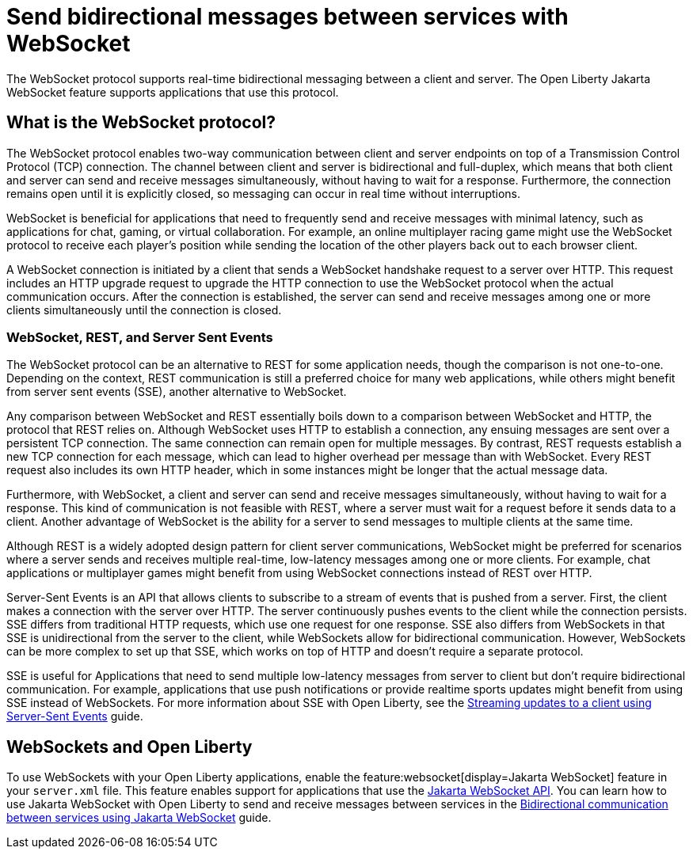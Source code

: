 // Copyright (c) 2023 IBM Corporation and others.
// Licensed under Creative Commons Attribution-NoDerivatives
// 4.0 International (CC BY-ND 4.0)
//   https://creativecommons.org/licenses/by-nd/4.0/
//
// Contributors:
//     IBM Corporation
//
:page-description:
:seo-description: 
:page-layout: general-reference
:page-type: general
= Send bidirectional messages between services with WebSocket

The WebSocket protocol supports real-time bidirectional messaging between a client and server. The Open Liberty Jakarta WebSocket feature supports applications that use this protocol.

== What is the WebSocket protocol?

The WebSocket protocol enables two-way communication between client and server endpoints on top of a Transmission Control Protocol (TCP) connection. The channel between client and server is bidirectional and full-duplex, which means that both client and server can send and receive messages simultaneously, without having to wait for a response. Furthermore, the connection remains open until it is explicitly closed, so messaging can occur in real time without interruptions. 

WebSocket is beneficial for applications that need to frequently send and receive messages with minimal latency, such as applications for chat, gaming, or virtual collaboration.
For example, an online multiplayer racing game might use the WebSocket protocol to receive each player's position while sending the location of the other players back out to each browser client.

A WebSocket connection is initiated by a client that sends a WebSocket handshake request to a server over HTTP. This request includes an HTTP upgrade request to upgrade the HTTP connection to use the WebSocket protocol when the actual communication occurs. After the connection is established, the server can send and receive messages among one or more clients simultaneously until the connection is closed.

=== WebSocket, REST, and Server Sent Events

The WebSocket protocol can be an alternative to REST for some application needs, though the comparison is not one-to-one. Depending on the context, REST communication is still a preferred choice for many web applications, while others might benefit from server sent events (SSE), another alternative to WebSocket.

Any comparison between WebSocket and REST essentially boils down to a comparison between WebSocket and HTTP, the protocol that REST relies on. Although WebSocket uses HTTP to establish a connection, any ensuing messages are sent over a persistent TCP connection. The same connection can remain open for multiple messages. By contrast, REST requests establish a new TCP connection for each message, which can lead to higher overhead per message than with WebSocket. Every REST request also includes its own HTTP header, which in some instances might be longer that the actual message data.

Furthermore, with WebSocket, a client and server can send and receive messages simultaneously, without having to wait for a response. This kind of communication is not feasible with REST, where a server must wait for a request before it sends data to a client. Another advantage of WebSocket is the ability for a server to send messages to multiple clients at the same time. 

Although REST is a widely adopted design pattern for client server communications, WebSocket might be preferred for scenarios where a server sends and receives multiple real-time, low-latency messages among one or more clients. For example, chat applications or multiplayer games might benefit from using WebSocket connections instead of REST over HTTP.

Server-Sent Events is an API that allows clients to subscribe to a stream of events that is pushed from a server. First, the client makes a connection with the server over HTTP. The server continuously pushes events to the client while the connection persists. SSE differs from traditional HTTP requests, which use one request for one response. SSE also differs from WebSockets in that SSE is unidirectional from the server to the client, while WebSockets allow for bidirectional communication. However, WebSockets can be more complex to set up that SSE, which works on top of HTTP and doesn't require a separate protocol. 

SSE is useful for Applications that need to send multiple low-latency messages from server to client but don't require bidirectional communication. For example, applications that use push notifications or provide realtime sports updates might benefit from using SSE instead of WebSockets. For more information about SSE with Open Liberty, see the link:/guides/reactive-messaging-sse.html[Streaming updates to a client using Server-Sent Events] guide.

== WebSockets and Open Liberty
To use WebSockets with your Open Liberty applications, enable the feature:websocket[display=Jakarta WebSocket] feature in your `server.xml` file. This feature enables support for applications that use the link:docs/latest/reference/javadoc/liberty-jakartaee9.1-javadoc.html?package=jakarta/websocket/package-frame.html&class=jakarta/websocket/package-summary.html[Jakarta WebSocket API]. You can learn how to use Jakarta WebSocket with Open Liberty to send and receive messages between services in the link:/guides/jakarta-websocket.html[Bidirectional communication between services using Jakarta WebSocket] guide.
